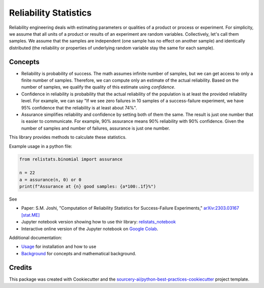 Reliability Statistics
======================

Reliability engineering deals with estimating parameters or qualities of a product or
process or experiment. For simplicity, we assume that all units of a product or results
of an experiment are random variables. Collectively, let's call them samples.
We assume that the samples are independent (one sample has no effect on another
sample) and identically distributed (the reliability or properties of underlying
random variable stay the same for each sample).

Concepts
--------
- Reliability is probability of success. The math assumes infinite number of samples,
  but we can get access to only a finite number of samples. Therefore, we can compute
  only an estimate of the actual reliability. Based on the number of samples, we
  qualify the quality of this estimate using *confidence*.

- Confidence in reliability is probability that the actual reliability of the
  population is at least the provided reliability level. 
  For example, we can say "If we see zero failures in 10 samples of a success-failure
  experiment, we have 95% confidence that the reliability is at least about 74%".

- Assurance simplifies reliability and confidence by setting both of them the same.
  The result is just one number that is easier to communicate. For example, 90%
  assurance means 90% reliability with 90% confidence. Given the number of samples
  and number of failures, assurance is just one number.

This library provides methods to calculate these statistics.

Example usage in a python file:

.. code-block:: python

   from relistats.binomial import assurance
   
   n = 22
   a = assurance(n, 0) or 0
   print(f"Assurance at {n} good samples: {a*100:.1f}%")

See

- Paper: S.M. Joshi, "Computation of Reliability Statistics for Success-Failure Experiments,"
  `arXiv:2303.03167 [stat.ME] <https://doi.org/10.48550/arXiv.2303.03167>`_ 

- Jupyter notebook version showing how to use thir library:
  `relistats_notebook <https://github.com/sanjaymjoshi/relistats_notebook>`_

- Interactive online version of the Jupyter notebook on
  `Google Colab <https://colab.research.google.com/github/sanjaymjoshi/relistats_notebook/blob/main/relistats_binomial.ipynb>`_.

Additional documentation:

- `Usage <docs/source/usage.rst>`_ for installation and how to use

- `Background <docs/source/background.rst>`_ for concepts and mathematical background.

Credits
----------
This package was created with Cookiecutter and the
`sourcery-ai/python-best-practices-cookiecutter
<https://github.com/sourcery-ai/python-best-practices-cookiecutter>`_
project template.
